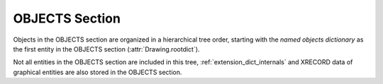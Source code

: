 .. _objects_section_internals:

OBJECTS Section
===============

Objects in the OBJECTS section are organized in a hierarchical tree order, starting with the
`named objects dictionary` as the first entity in the OBJECTS section (:attr:`Drawing.rootdict`).

Not all entities in the OBJECTS section are included in this tree, :ref:`extension_dict_internals` and XRECORD data of
graphical entities are also stored in the OBJECTS section.
